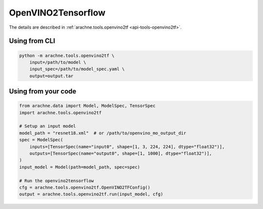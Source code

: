 OpenVINO2Tensorflow
===================
The details are described in :ref:`arachne.tools.openvino2tf <api-tools-openvino2tf>`.

Using from CLI
--------------

.. code:: bash

    python -m arachne.tools.openvino2tf \
        input=/path/to/model \
        input_spec=/path/to/model_spec.yaml \
        output=output.tar


Using from your code
----------------------

.. code:: python

    from arachne.data import Model, ModelSpec, TensorSpec
    import arachne.tools.openvino2tf

    # Setup an input model
    model_path = "resnet18.xml"  # or /path/to/openvino_mo_output_dir
    spec = ModelSpec(
        inputs=[TensorSpec(name="input0", shape=[1, 3, 224, 224], dtype="float32")],
        outputs=[TensorSpec(name="output0", shape=[1, 1000], dtype="float32")],
    )
    input_model = Model(path=model_path, spec=spec)

    # Run the openvino2tensorflow
    cfg = arachne.tools.openvino2tf.OpenVINO2TFConfig()
    output = arachne.tools.openvino2tf.run(input_model, cfg)